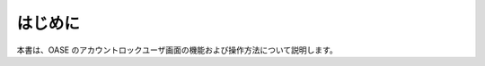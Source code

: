 =================================
はじめに
=================================

本書は、OASE のアカウントロックユーザ画面の機能および操作方法について説明します。
